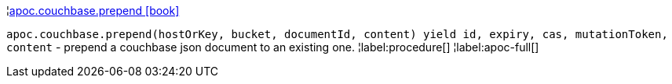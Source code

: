 ¦xref::overview/apoc.couchbase/apoc.couchbase.prepend.adoc[apoc.couchbase.prepend icon:book[]] +

`apoc.couchbase.prepend(hostOrKey, bucket, documentId, content) yield id, expiry, cas, mutationToken, content` - prepend a couchbase json document to an existing one.
¦label:procedure[]
¦label:apoc-full[]
